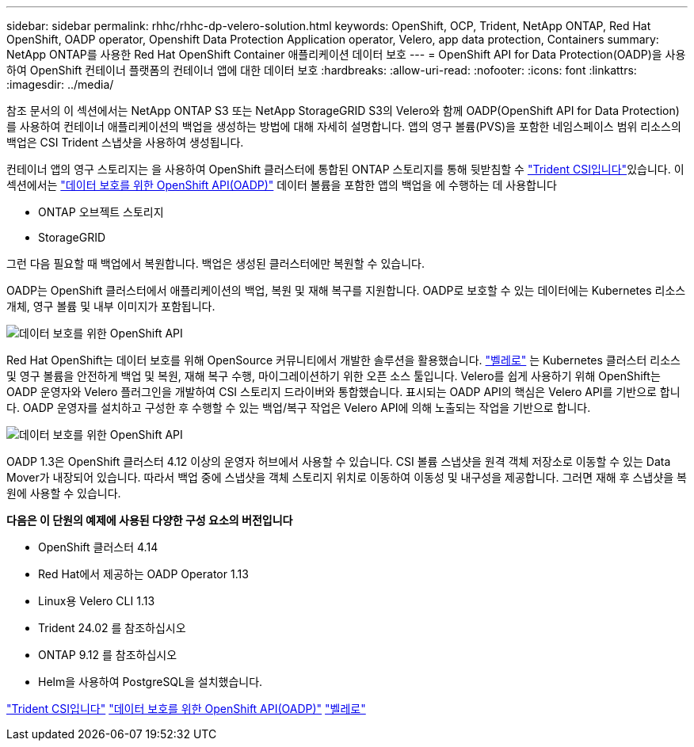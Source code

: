 ---
sidebar: sidebar 
permalink: rhhc/rhhc-dp-velero-solution.html 
keywords: OpenShift, OCP, Trident, NetApp ONTAP, Red Hat OpenShift, OADP operator, Openshift Data Protection Application operator, Velero, app data protection, Containers 
summary: NetApp ONTAP를 사용한 Red Hat OpenShift Container 애플리케이션 데이터 보호 
---
= OpenShift API for Data Protection(OADP)을 사용하여 OpenShift 컨테이너 플랫폼의 컨테이너 앱에 대한 데이터 보호
:hardbreaks:
:allow-uri-read: 
:nofooter: 
:icons: font
:linkattrs: 
:imagesdir: ../media/


[role="lead"]
참조 문서의 이 섹션에서는 NetApp ONTAP S3 또는 NetApp StorageGRID S3의 Velero와 함께 OADP(OpenShift API for Data Protection)를 사용하여 컨테이너 애플리케이션의 백업을 생성하는 방법에 대해 자세히 설명합니다. 앱의 영구 볼륨(PVS)을 포함한 네임스페이스 범위 리소스의 백업은 CSI Trident 스냅샷을 사용하여 생성됩니다.

컨테이너 앱의 영구 스토리지는 을 사용하여 OpenShift 클러스터에 통합된 ONTAP 스토리지를 통해 뒷받침할 수 link:https://docs.netapp.com/us-en/trident/["Trident CSI입니다"]있습니다. 이 섹션에서는 link:https://docs.openshift.com/container-platform/4.14/backup_and_restore/application_backup_and_restore/installing/installing-oadp-ocs.html["데이터 보호를 위한 OpenShift API(OADP)"] 데이터 볼륨을 포함한 앱의 백업을 에 수행하는 데 사용합니다

* ONTAP 오브젝트 스토리지
* StorageGRID


그런 다음 필요할 때 백업에서 복원합니다. 백업은 생성된 클러스터에만 복원할 수 있습니다.

OADP는 OpenShift 클러스터에서 애플리케이션의 백업, 복원 및 재해 복구를 지원합니다. OADP로 보호할 수 있는 데이터에는 Kubernetes 리소스 개체, 영구 볼륨 및 내부 이미지가 포함됩니다.

image:redhat_openshift_OADP_image1.jpg["데이터 보호를 위한 OpenShift API"]

Red Hat OpenShift는 데이터 보호를 위해 OpenSource 커뮤니티에서 개발한 솔루션을 활용했습니다. link:https://velero.io/["벨레로"] 는 Kubernetes 클러스터 리소스 및 영구 볼륨을 안전하게 백업 및 복원, 재해 복구 수행, 마이그레이션하기 위한 오픈 소스 툴입니다. Velero를 쉽게 사용하기 위해 OpenShift는 OADP 운영자와 Velero 플러그인을 개발하여 CSI 스토리지 드라이버와 통합했습니다. 표시되는 OADP API의 핵심은 Velero API를 기반으로 합니다. OADP 운영자를 설치하고 구성한 후 수행할 수 있는 백업/복구 작업은 Velero API에 의해 노출되는 작업을 기반으로 합니다.

image:redhat_openshift_OADP_image2.jpg["데이터 보호를 위한 OpenShift API"]

OADP 1.3은 OpenShift 클러스터 4.12 이상의 운영자 허브에서 사용할 수 있습니다. CSI 볼륨 스냅샷을 원격 객체 저장소로 이동할 수 있는 Data Mover가 내장되어 있습니다. 따라서 백업 중에 스냅샷을 객체 스토리지 위치로 이동하여 이동성 및 내구성을 제공합니다. 그러면 재해 후 스냅샷을 복원에 사용할 수 있습니다.

**다음은 이 단원의 예제에 사용된 다양한 구성 요소의 버전입니다**

* OpenShift 클러스터 4.14
* Red Hat에서 제공하는 OADP Operator 1.13
* Linux용 Velero CLI 1.13
* Trident 24.02 를 참조하십시오
* ONTAP 9.12 를 참조하십시오
* Helm을 사용하여 PostgreSQL을 설치했습니다.


link:https://docs.netapp.com/us-en/trident/["Trident CSI입니다"] link:https://docs.openshift.com/container-platform/4.14/backup_and_restore/application_backup_and_restore/installing/installing-oadp-ocs.html["데이터 보호를 위한 OpenShift API(OADP)"] link:https://velero.io/["벨레로"]
